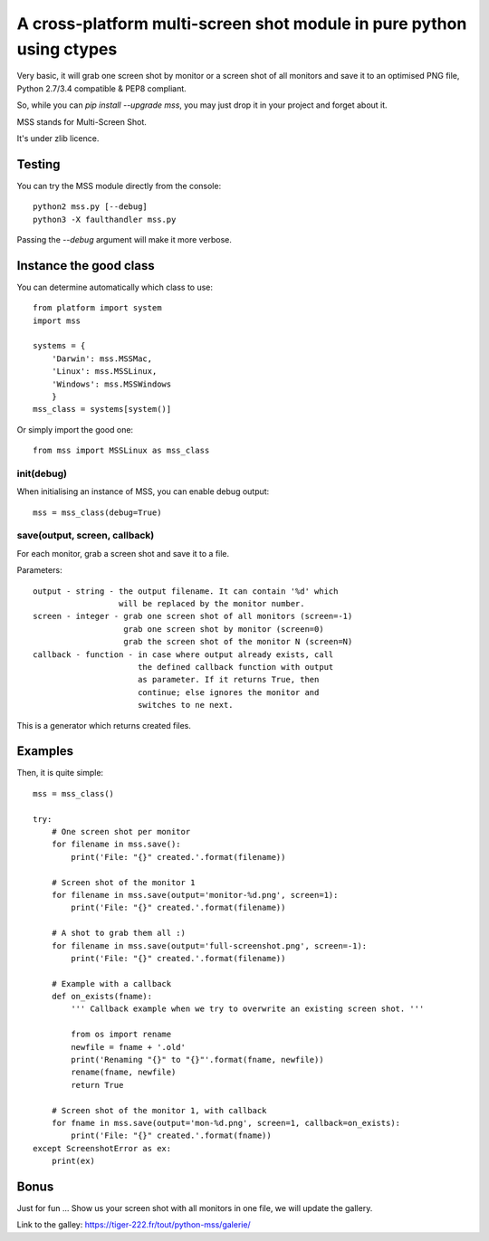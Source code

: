 **********************************************************************
A cross-platform multi-screen shot module in pure python using ctypes
**********************************************************************

Very basic, it will grab one screen shot by monitor or a screen shot of all monitors and save it to an optimised PNG file, Python 2.7/3.4 compatible & PEP8 compliant.

So, while you can `pip install --upgrade mss`, you may just drop it in your project and forget about it.

MSS stands for Multi-Screen Shot.

It's under zlib licence.


Testing
=======

You can try the MSS module directly from the console::

    python2 mss.py [--debug]
    python3 -X faulthandler mss.py

Passing the `--debug` argument will make it more verbose.


Instance the good class
=======================

You can determine automatically which class to use::

    from platform import system
    import mss

    systems = {
        'Darwin': mss.MSSMac,
        'Linux': mss.MSSLinux,
        'Windows': mss.MSSWindows
        }
    mss_class = systems[system()]

Or simply import the good one::

    from mss import MSSLinux as mss_class


init(debug)
-----------

When initialising an instance of MSS, you can enable debug output::

    mss = mss_class(debug=True)


save(output, screen, callback)
------------------------------

For each monitor, grab a screen shot and save it to a file.

Parameters::

    output - string - the output filename. It can contain '%d' which
                      will be replaced by the monitor number.
    screen - integer - grab one screen shot of all monitors (screen=-1)
                       grab one screen shot by monitor (screen=0)
                       grab the screen shot of the monitor N (screen=N)
    callback - function - in case where output already exists, call
                          the defined callback function with output
                          as parameter. If it returns True, then
                          continue; else ignores the monitor and
                          switches to ne next.

This is a generator which returns created files.


Examples
========

Then, it is quite simple::

    mss = mss_class()

    try:
        # One screen shot per monitor
        for filename in mss.save():
            print('File: "{}" created.'.format(filename))

        # Screen shot of the monitor 1
        for filename in mss.save(output='monitor-%d.png', screen=1):
            print('File: "{}" created.'.format(filename))

        # A shot to grab them all :)
        for filename in mss.save(output='full-screenshot.png', screen=-1):
            print('File: "{}" created.'.format(filename))

        # Example with a callback
        def on_exists(fname):
            ''' Callback example when we try to overwrite an existing screen shot. '''

            from os import rename
            newfile = fname + '.old'
            print('Renaming "{}" to "{}"'.format(fname, newfile))
            rename(fname, newfile)
            return True

        # Screen shot of the monitor 1, with callback
        for fname in mss.save(output='mon-%d.png', screen=1, callback=on_exists):
            print('File: "{}" created.'.format(fname))
    except ScreenshotError as ex:
        print(ex)


Bonus
=====

Just for fun ...
Show us your screen shot with all monitors in one file, we will update the gallery.

Link to the galley: https://tiger-222.fr/tout/python-mss/galerie/
